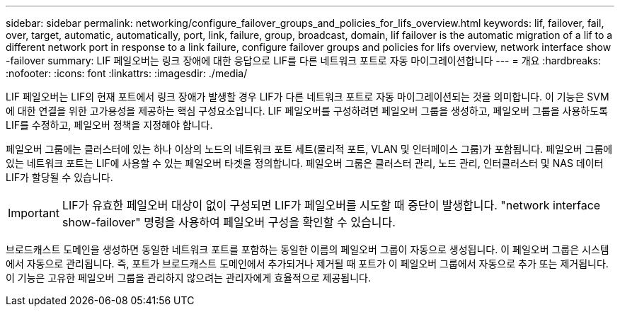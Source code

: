 ---
sidebar: sidebar 
permalink: networking/configure_failover_groups_and_policies_for_lifs_overview.html 
keywords: lif, failover, fail, over, target, automatic, automatically, port, link, failure, group, broadcast, domain, lif failover is the automatic migration of a lif to a different network port in response to a link failure, configure failover groups and policies for lifs overview, network interface show -failover 
summary: LIF 페일오버는 링크 장애에 대한 응답으로 LIF를 다른 네트워크 포트로 자동 마이그레이션합니다 
---
= 개요
:hardbreaks:
:nofooter: 
:icons: font
:linkattrs: 
:imagesdir: ./media/


[role="lead"]
LIF 페일오버는 LIF의 현재 포트에서 링크 장애가 발생할 경우 LIF가 다른 네트워크 포트로 자동 마이그레이션되는 것을 의미합니다. 이 기능은 SVM에 대한 연결을 위한 고가용성을 제공하는 핵심 구성요소입니다. LIF 페일오버를 구성하려면 페일오버 그룹을 생성하고, 페일오버 그룹을 사용하도록 LIF를 수정하고, 페일오버 정책을 지정해야 합니다.

페일오버 그룹에는 클러스터에 있는 하나 이상의 노드의 네트워크 포트 세트(물리적 포트, VLAN 및 인터페이스 그룹)가 포함됩니다. 페일오버 그룹에 있는 네트워크 포트는 LIF에 사용할 수 있는 페일오버 타겟을 정의합니다. 페일오버 그룹은 클러스터 관리, 노드 관리, 인터클러스터 및 NAS 데이터 LIF가 할당될 수 있습니다.


IMPORTANT: LIF가 유효한 페일오버 대상이 없이 구성되면 LIF가 페일오버를 시도할 때 중단이 발생합니다. "network interface show-failover" 명령을 사용하여 페일오버 구성을 확인할 수 있습니다.

브로드캐스트 도메인을 생성하면 동일한 네트워크 포트를 포함하는 동일한 이름의 페일오버 그룹이 자동으로 생성됩니다. 이 페일오버 그룹은 시스템에서 자동으로 관리됩니다. 즉, 포트가 브로드캐스트 도메인에서 추가되거나 제거될 때 포트가 이 페일오버 그룹에서 자동으로 추가 또는 제거됩니다. 이 기능은 고유한 페일오버 그룹을 관리하지 않으려는 관리자에게 효율적으로 제공됩니다.
